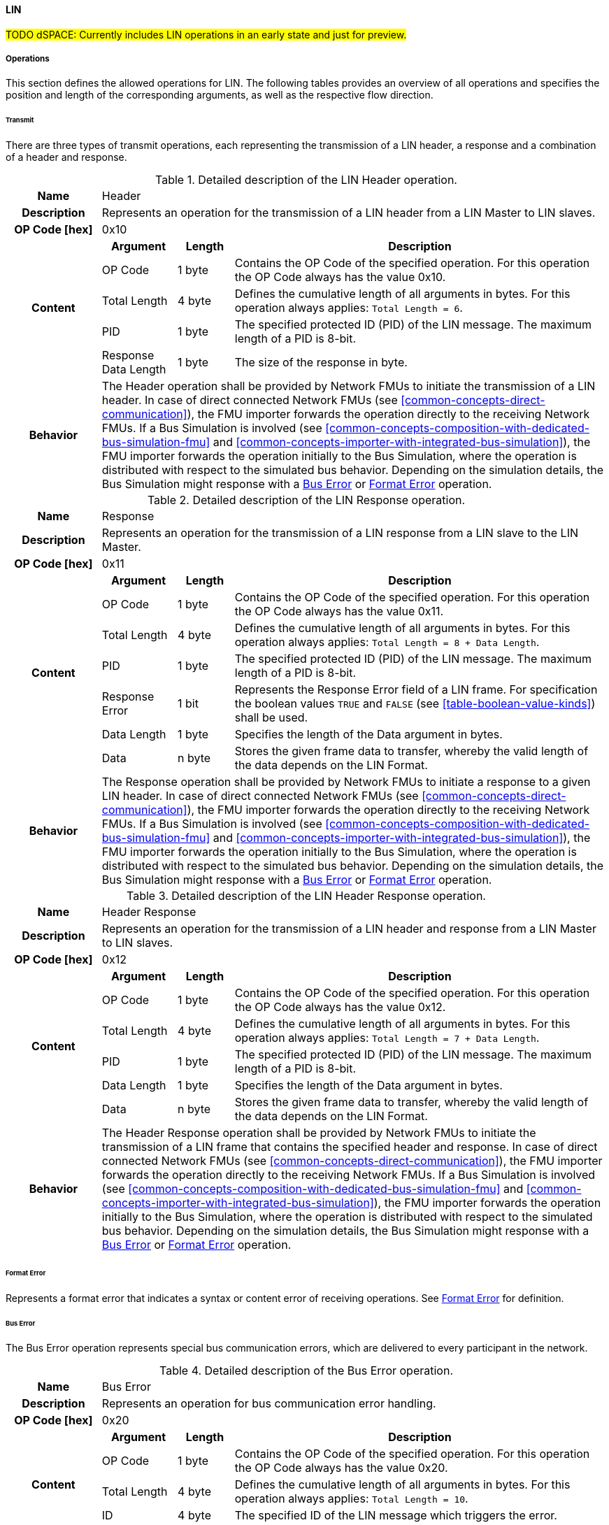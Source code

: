 ==== LIN
#TODO dSPACE: Currently includes LIN operations in an early state and just for preview.#

===== Operations
This section defines the allowed operations for LIN.
The following tables provides an overview of all operations and specifies the position and length of the corresponding arguments, as well as the respective flow direction.

====== Transmit [[low-cut-lin-transmit-operation]]
There are three types of transmit operations, each representing the transmission of a LIN header, a response and a combination of a header and response.

.Detailed description of the LIN Header operation.
[#table-lin-header-operation]
[cols="5,4,3,20"]
|====
h|Name 3+| Header
h|Description 3+| Represents an operation for the transmission of a LIN header from a LIN Master to LIN slaves.
h|OP Code [hex] 3+| 0x10
.5+h|Content h|Argument h|Length h|Description
| OP Code | 1 byte | Contains the OP Code of the specified operation.
For this operation the OP Code always has the value 0x10.
| Total Length | 4 byte | Defines the cumulative length of all arguments in bytes.
For this operation always applies: `Total Length = 6`.
| PID | 1 byte | The specified protected ID (PID) of the LIN message.
The maximum length of a PID is 8-bit.
| Response Data Length | 1 byte | The size of the response in byte.
h|Behavior
3+|The Header operation shall be provided by Network FMUs to initiate the transmission of a LIN header.
In case of direct connected Network FMUs (see <<common-concepts-direct-communication>>), the FMU importer forwards the operation directly to the receiving Network FMUs.
If a Bus Simulation is involved (see <<common-concepts-composition-with-dedicated-bus-simulation-fmu>> and <<common-concepts-importer-with-integrated-bus-simulation>>), the FMU importer forwards the operation initially to the Bus Simulation, where the operation is distributed with respect to the simulated bus behavior.
Depending on the simulation details, the Bus Simulation might response with a <<low-cut-lin-bus-error-operation, Bus Error>> or <<low-cut-lin-format-error-operation, Format Error>> operation.

|====

.Detailed description of the LIN Response operation.
[#table-lin-response-operation]
[cols="5,4,3,20"]
|====
h|Name 3+| Response
h|Description 3+| Represents an operation for the transmission of a LIN response from a LIN slave to the LIN Master.
h|OP Code [hex] 3+| 0x11
.7+h|Content h|Argument h|Length h|Description
| OP Code | 1 byte | Contains the OP Code of the specified operation.
For this operation the OP Code always has the value 0x11.
| Total Length | 4 byte | Defines the cumulative length of all arguments in bytes.
For this operation always applies: `Total Length = 8 + Data Length`.
| PID | 1 byte | The specified protected ID (PID) of the LIN message.
The maximum length of a PID is 8-bit.
| Response Error | 1 bit | Represents the Response Error field of a LIN frame.
For specification the boolean values `TRUE` and `FALSE` (see <<table-boolean-value-kinds>>) shall be used.
| Data Length | 1 byte | Specifies the length of the Data argument in bytes.
| Data | n byte | Stores the given frame data to transfer, whereby the valid length of the data depends on the LIN Format.
h|Behavior
3+|The Response operation shall be provided by Network FMUs to initiate a response to a given LIN header.
In case of direct connected Network FMUs (see <<common-concepts-direct-communication>>), the FMU importer forwards the operation directly to the receiving Network FMUs.
If a Bus Simulation is involved (see <<common-concepts-composition-with-dedicated-bus-simulation-fmu>> and <<common-concepts-importer-with-integrated-bus-simulation>>), the FMU importer forwards the operation initially to the Bus Simulation, where the operation is distributed with respect to the simulated bus behavior.
Depending on the simulation details, the Bus Simulation might response with a <<low-cut-lin-bus-error-operation, Bus Error>> or <<low-cut-lin-format-error-operation, Format Error>> operation.

|====

.Detailed description of the LIN Header Response operation.
[#table-lin-header-response-operation]
[cols="5,4,3,20"]
|====
h|Name 3+| Header Response
h|Description 3+| Represents an operation for the transmission of a LIN header and response from a LIN Master to LIN slaves.
h|OP Code [hex] 3+| 0x12
.6+h|Content h|Argument h|Length h|Description
| OP Code | 1 byte | Contains the OP Code of the specified operation.
For this operation the OP Code always has the value 0x12.
| Total Length | 4 byte | Defines the cumulative length of all arguments in bytes.
For this operation always applies: `Total Length = 7 + Data Length`.
| PID | 1 byte | The specified protected ID (PID) of the LIN message.
The maximum length of a PID is 8-bit.
| Data Length | 1 byte | Specifies the length of the Data argument in bytes.
| Data | n byte | Stores the given frame data to transfer, whereby the valid length of the data depends on the LIN Format.
h|Behavior
3+|The Header Response operation shall be provided by Network FMUs to initiate the transmission of a LIN frame that contains the specified header and response.
In case of direct connected Network FMUs (see <<common-concepts-direct-communication>>), the FMU importer forwards the operation directly to the receiving Network FMUs.
If a Bus Simulation is involved (see <<common-concepts-composition-with-dedicated-bus-simulation-fmu>> and <<common-concepts-importer-with-integrated-bus-simulation>>), the FMU importer forwards the operation initially to the Bus Simulation, where the operation is distributed with respect to the simulated bus behavior.
Depending on the simulation details, the Bus Simulation might response with a <<low-cut-lin-bus-error-operation, Bus Error>> or <<low-cut-lin-format-error-operation, Format Error>> operation.

|====

====== Format Error [[low-cut-lin-format-error-operation]]
Represents a format error that indicates a syntax or content error of receiving operations.
See <<low-cut-format-error-operation, Format Error>> for definition.

====== Bus Error [[low-cut-lin-bus-error-operation]]
The Bus Error operation represents special bus communication errors, which are delivered to every participant in the network.

.Detailed description of the Bus Error operation.
[#table-lin-bus-error-operation]
[cols="5,4,3,20"]
|====
h|Name
3+|Bus Error
h|Description
3+|Represents an operation for bus communication error handling.
h|OP Code [hex]
3+|0x20
.5+h|Content h|Argument h|Length h|Description
|OP Code
|1 byte
|Contains the OP Code of the specified operation.
For this operation the OP Code always has the value 0x20.

|Total Length
|4 byte
|Defines the cumulative length of all arguments in bytes.
For this operation always applies: `Total Length = 10`.

|ID
|4 byte
|The specified ID of the LIN message which triggers the error.

|Error Code
|1 byte
|The specified error code, basing on the table below.

h|Behavior
3+|The specified operation shall be produced by the Bus Simulation and consumed by Network FMUs.
An Error operation is always a reaction from the Bus Simulation to a <<low-cut-lin-transmit-operation, Transmit operation>> that was produced by a Network FMU.
Out of this Error operations are available in the <<common-concepts-composition-with-dedicated-bus-simulation-fmu, Composition with dedicated Bus Simulation FMU>> and <<common-concepts-importer-with-integrated-bus-simulation, Importer with Integrated Bus Simulation>> communication use case only.

|====

The following codes are allowed to use as Error Code: 

.Overview of the available error states and codes.
[#table-lin-bus-error-codes]
[cols="1,3,20"]
|====

h|State h|Error Code h|Description

|BIT_ERROR
|0x01
|Represents a bit error.
The given error is always related to a specific <<low-cut-lin-transmit-operation, Transmit operation>>.

|CHECKSUM_ERROR
|0x02
|Represents a CRC error.
The error can occurs during a collision of multiple response frames when Event-Triggered-Frames are used.
The given error is always related to a specific <<low-cut-lin-transmit-operation, Transmit operation>>.

|IDENTIFIER_PARITY_ERROR
|0x03
|Represents an Identifier Parity Error.
The error can occurs during a collision of multiple LIN headers.
The given error is always related to a specific <<low-cut-lin-transmit-operation, Transmit operation>>.

|SLAVE_NOT_RESPONDING_ERROR
|0x04
|Represents a Slave Not Responding Error.
The error can occurs if LIN Slaves does not response to a specified LIN header.
The given error is always related to a specific <<low-cut-lin-transmit-operation, Transmit operation>>.

|SYNCH_FIELD_ERROR
|0x05
|Represents a Inconsistent-Synch Field Error.
The given error is always related to a specific <<low-cut-lin-transmit-operation, Transmit operation>>.

|PHYSICAL_BUS_ERROR
|0x06
|Represents a Physical Bus Error.
The given error is always related to a specific <<low-cut-lin-transmit-operation, Transmit operation>>.

|====

====== Configuration [[low-cut-lin-configuration-operation]]
The `Configuration operation` allows Network FMUs the configuration of the Bus Simulation with parameters like baud rate information and further options.
The following information are included within this operation: 


.Detailed description of the Configuration operation.
[#table-lin-configuration-operation]
[cols="5,1,10,4,3,20"]
|====
h|Name
5+|Configuration
h|Description
5+|Represents an operation for the configuration of a Bus Simulation.
In detail the configuration of a LIN baud rate is possible.
Also the configuration of further options, like LIN Master or LIN Slave representation, is supported by this operation.
h|OP Code [hex]
5+|0x30
.7+h|Content 3+h|Argument h|Length h|Description
3+|OP Code
|1 byte
|Contains the OP Code (0x30) of the operation.

3+|Total Length
|4 byte
|Defines the cumulative length of all arguments in bytes.
The following applies for this operation: `Total Length = 6 + Length of parameter arguments in bytes`.

3+|Parameter Type
|1 byte
|Defines the current configuration parameter.
Note that only one parameter can be set per `Configuration operation`.

.3+h|
4+h|Parameters

|LIN_BAUDRATE
|Baudrate
|4 byte
|The specified baudrate value to configure, whereby the specified ranges are defined by the LIN standard.
The required unit for the baudrate value is bit/s.

|LIN_NODE_DEFINITION
|Node Definition
|1 byte
|Configures the required node type (Master or Slave) within a Bus Simulation.
Possible values are: `LIN_MASTER` and `LIN_SLAVE` (see <<table-lin-configuration-node-definition-kinds>>).

h|Behavior
5+|The specified operation shall be produced by a Network FMU and consumed by the Bus Simulation.
The operation shall not be routed to other Network FMUs by the Bus Simulation.
A Network FMU shall ignored this operation on consumer side.
The configuration shall be completed by a specified Network FMU before it produces any <<low-cut-lin-transmit-operation, Transmission operation>>.
Any configuration can be repeated multiple times during the runtime of a Network FMU.
If required configuration parameters are not adjusted by a Network FMU the Bus Simulation shall choose a default behavior by itself.
|====

The following Kind values are allowed to be used: 

.Overview of the available configuration kinds and values.
[#table-lin-configuration-kinds]
[cols="1,1,5"]
|====

h|Kind h|Value h|Description
|LIN_BAUDRATE|0x01|This code indicates that a LIN baud rate should be configured for the Bus Simulation.
|LIN_NODE_DEFINITION|0x02|This code configures the specified node type (Master or Slave) within a Bus Simulation.

|====

The following values for the Arbitration Lost Behavior option are defined:

.Overview of the available node definition values for LIN.
[#table-lin-configuration-node-definition-kinds]
[cols="2,1,5"]
|====

h|Node Definition h|Value h|Description
|LIN_MASTER|0x01|Configuration of a LIN Master node within a specified Bus Simulation.
|LIN_SLAVE|0x02|Configuration of a LIN Slave node within a specified Bus Simulation.

|====

====== Status [[low-cut-lin-status-operation]]
By using the `Status operation` a Network FMU can communicate the current LIN node state of the simulated LIN Controller within the Network FMU to the Bus Simulation.
The following information are included within this operation: 

.Detailed description of the status operation.
[#table-lin-status-operation]
[cols="5,4,3,20"]
|====
h|Name
3+|Status
h|Description
3+|Represents an operation for status handling.
h|OP Code [hex]
3+|0x31
.4+h|Content h|Argument h|Length h|Description
|OP Code
|1 byte
|Contains the OP Code of the specified operation.
For this operation the OP Code always has the value 0x31.

|Total Length
|4 byte
|Defines the cumulative length of all arguments in bytes.
For this operation always applies: `Total Length = 6`.

|Status
|1 byte
|The specified status code, basing on the table below.

h|Behavior
3+|The specified operation shall be produced by Network FMUs and consumed by the Bus Simulation.
The operation shall not be routed to other Network FMUs by the Bus Simulation.
A Network FMU shall ignore this operation on the consumer side.
A Network FMU shall report its status to the Bus Simulation after it changes.

|====

The following status values are allowed to use: 

.Overview of the available status values.
[#table-lin-status-values]
[cols="1,1,5"]
|====

h|Kind h|Value h|Description
|POWER_OFF|0x01|Indicates that a simulated LIN controller within the Network FMU has currently the LIN node state: Power Off.
|INITIALIZATION|0x02|Indicates that a simulated LIN controller within the Network FMU has currently the LIN node state: Initialization.
|OPERATION|0x03|Indicates that a simulated LIN controller within the Network FMU has currently the LIN node state: Operation.
|SLEEP|0x04|Indicates that a simulated LIN controller within the Network FMU has currently the LIN node state: Sleep.
|====

====== Wake-up [[low-cut-lin-wakeup-operation]]
By using the `Wakeup operation` the underlying Bus Simulation can trigger a bus-specific wake up.

.Detailed description of the Wakeup operation.
[#table-lin-wakeup-operation]
[cols="5,4,3,20"]
|====
h|Name
3+|Wakeup
h|Description
3+|Represents an operation for triggering a bus-specific wake up.
h|OP Code [hex]
3+|0x32
.3+h|Content h|Argument h|Length h|Description
|OP Code
|1 byte
|Contains the OP Code of the specified operation.
For this operation the OP Code always has the value 0x32.

|Total Length
|4 byte
|Defines the cumulative length of all arguments in bytes.
For this operation always applies: `Total Length = 5`.

h|Behavior
3+|The specified operation shall be produced by a Network FMU and distributed to all participants, except the wake-up initiator, of the bus by using the Bus Simulation.
If a Network FMU does not support wake-up this operation can be ignored on consumer side.

|====

